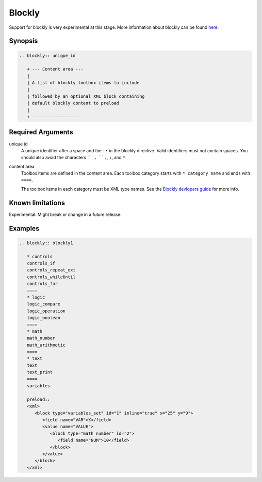 Blockly
=======

Support for blockly is very experimental at this stage.
More information about blockly can be found `here <https://developers.google.com/blockly/>`__.

Synopsis
--------

.. code-block:: none

   .. blockly:: unique_id

      + --- Content area ---
      |
      | A list of blockly toolbox items to include
      |
      | followed by an optional XML block containing 
      | default blockly content to preload
      |
      + --------------------

Required Arguments
------------------

unique id
    A unique identifier after a space and the ``::`` in the blockly directive.
    Valid identifiers must not contain spaces.
    You should also avoid the characters `` ` ``, ``,``, ``:``, and ``*``.

content area
    Toolbox items are defined in the content area.
    Each toolbox category starts with ``* category name`` and ends with ``====``.

    The toolbox items in each category must be XML type names.
    See the `Blockly devlopers guide <https://developers.google.com/blockly/guides/configure/web/toolbox>`__
    for more info.

Known limitations
-----------------

Experimental.
Might break or change in a future release.

Examples
--------

.. code-block:: rst 

   .. blockly:: blockly1

      * controls
      controls_if
      controls_repeat_ext
      controls_whileUntil
      controls_for
      ====
      * logic
      logic_compare
      logic_operation
      logic_boolean
      ====
      * math
      math_number
      math_arithmetic
      ====
      * text
      text
      text_print
      ====
      variables

      preload::
      <xml>
         <block type="variables_set" id="1" inline="true" x="25" y="9">
            <field name="VAR">X</field>
            <value name="VALUE">
               <block type="math_number" id="2">
                  <field name="NUM">10</field>
               </block>
            </value>
         </block>
      </xml>


